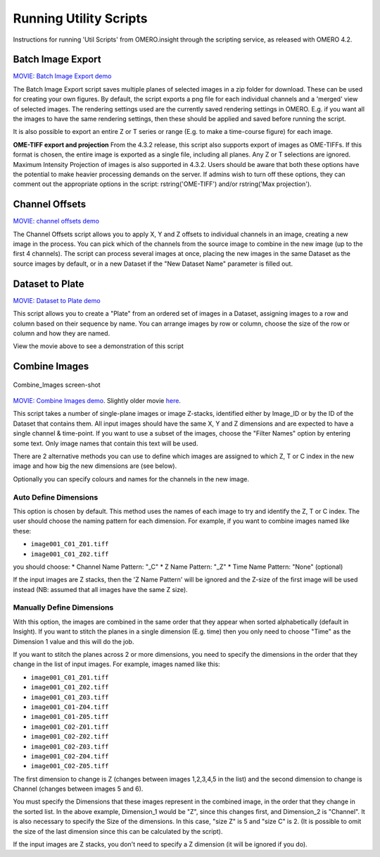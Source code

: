 Running Utility Scripts
=======================

Instructions for running 'Util Scripts' from OMERO.insight through the
scripting service, as released with OMERO 4.2.

Batch Image Export
------------------

`MOVIE: Batch Image Export
demo <http://cvs.openmicroscopy.org.uk/snapshots/movies/omero-4-3/mov/BatchImageExport-4.3.mov>`_

The Batch Image Export script saves multiple planes of selected images
in a zip folder for download. These can be used for creating your own
figures. By default, the script exports a png file for each individual
channels and a 'merged' view of selected images. The rendering settings
used are the currently saved rendering settings in OMERO. E.g. if you
want all the images to have the same rendering settings, then these
should be applied and saved before running the script.

It is also possible to export an entire Z or T series or range (E.g. to
make a time-course figure) for each image.

**OME-TIFF export and projection**
From the 4.3.2 release, this script also supports export of images as
OME-TIFFs. If this format is chosen, the entire image is exported as a
single file, including all planes. Any Z or T selections are ignored.
Maximum Intensity Projection of images is also supported in 4.3.2. Users
should be aware that both these options have the potential to make
heavier processing demands on the server. If admins wish to turn off
these options, they can comment out the appropriate options in the
script: rstring('OME-TIFF') and/or rstring('Max projection').

Channel Offsets
---------------

`MOVIE: channel offsets
demo <http://cvs.openmicroscopy.org.uk/snapshots/movies/omero-4-3/mov/ChannelOffsets-4.3.mov>`_

The Channel Offsets script allows you to apply X, Y and Z offsets to
individual channels in an image, creating a new image in the process.
You can pick which of the channels from the source image to combine in
the new image (up to the first 4 channels). The script can process
several images at once, placing the new images in the same Dataset as
the source images by default, or in a new Dataset if the "New Dataset
Name" parameter is filled out.

Dataset to Plate
----------------

`MOVIE: Dataset to Plate
demo <http://cvs.openmicroscopy.org.uk/snapshots/movies/omero-4-3/mov/Dataset_To_Plate-4.3.2.mov>`_

This script allows you to create a "Plate" from an ordered set of images
in a Dataset, assigning images to a row and column based on their
sequence by name. You can arrange images by row or column, choose the
size of the row or column and how they are named.

View the movie above to see a demonstration of this script

Combine Images
--------------

.. figure:: ../images/Combine_Images.png
   :align: center
   :alt: Combine\_Images screen-shot

   Combine\_Images screen-shot

`MOVIE: Combine Images demo <http://cvs.openmicroscopy.org.uk/snapshots/movies/omero-4-3/mov/Combine_Images.mov>`_.
Slightly older movie `here <http://cvs.openmicroscopy.org.uk/snapshots/movies/omero-4-2/mov/Scripting1.mov>`_.

This script takes a number of single-plane images or image Z-stacks,
identified either by Image\_ID or by the ID of the Dataset that contains
them. All input images should have the same X, Y and Z dimensions and
are expected to have a single channel & time-point. If you want to use a
subset of the images, choose the "Filter Names" option by entering some
text. Only image names that contain this text will be used.

There are 2 alternative methods you can use to define which images are
assigned to which Z, T or C index in the new image and how big the new
dimensions are (see below).

Optionally you can specify colours and names for the channels in the new
image.

Auto Define Dimensions
^^^^^^^^^^^^^^^^^^^^^^

This option is chosen by default. This method uses the names of each
image to try and identify the Z, T or C index. The user should choose
the naming pattern for each dimension. For example, if you want to
combine images named like these:

-  ``image001_C01_Z01.tiff``
-  ``image001_C01_Z02.tiff``

you should choose: \* Channel Name Pattern: "\_C" \* Z Name Pattern:
"\_Z" \* Time Name Pattern: "None" (optional)

If the input images are Z stacks, then the 'Z Name Pattern' will be
ignored and the Z-size of the first image will be used instead (NB:
assumed that all images have the same Z size).

Manually Define Dimensions
^^^^^^^^^^^^^^^^^^^^^^^^^^

With this option, the images are combined in the same order that they
appear when sorted alphabetically (default in Insight). If you want to
stitch the planes in a single dimension (E.g. time) then you only need
to choose "Time" as the Dimension 1 value and this will do the job.

If you want to stitch the planes across 2 or more dimensions, you need
to specify the dimensions in the order that they change in the list of
input images. For example, images named like this:

-  ``image001_C01_Z01.tiff``
-  ``image001_C01_Z02.tiff``
-  ``image001_C01_Z03.tiff``
-  ``image001_C01-Z04.tiff``
-  ``image001_C01-Z05.tiff``
-  ``image001_C02-Z01.tiff``
-  ``image001_C02-Z02.tiff``
-  ``image001_C02-Z03.tiff``
-  ``image001_C02-Z04.tiff``
-  ``image001_C02-Z05.tiff``

The first dimension to change is Z (changes between images 1,2,3,4,5 in
the list) and the second dimension to change is Channel (changes between
images 5 and 6).

You must specify the Dimensions that these images represent in the
combined image, in the order that they change in the sorted list. In the
above example, Dimension\_1 would be "Z", since this changes first, and
Dimension\_2 is "Channel". It is also necessary to specify the Size of
the dimensions. In this case, "size Z" is 5 and "size C" is 2. (It is
possible to omit the size of the last dimension since this can be
calculated by the script).

If the input images are Z stacks, you don't need to specify a Z
dimension (it will be ignored if you do).
